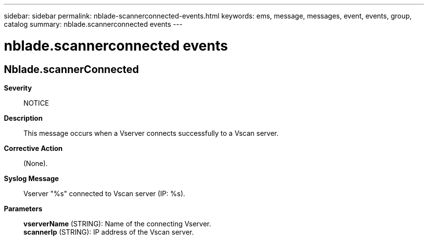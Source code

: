 ---
sidebar: sidebar
permalink: nblade-scannerconnected-events.html
keywords: ems, message, messages, event, events, group, catalog
summary: nblade.scannerconnected events
---

= nblade.scannerconnected events
:toclevels: 1
:hardbreaks:
:nofooter:
:icons: font
:linkattrs:
:imagesdir: ./media/

== Nblade.scannerConnected
*Severity*::
NOTICE
*Description*::
This message occurs when a Vserver connects successfully to a Vscan server.
*Corrective Action*::
(None).
*Syslog Message*::
Vserver "%s" connected to Vscan server (IP: %s).
*Parameters*::
*vserverName* (STRING): Name of the connecting Vserver.
*scannerIp* (STRING): IP address of the Vscan server.
